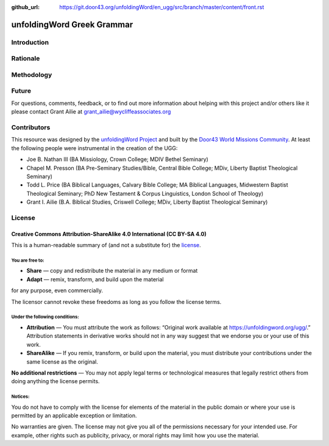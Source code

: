 :github_url: https://git.door43.org/unfoldingWord/en_ugg/src/branch/master/content/front.rst

.. _front:

unfoldingWord Greek Grammar
============================

Introduction
------------


Rationale
---------


Methodology
-----------


Future
------

For questions, comments, feedback, or to find out more information about helping with this project and/or others like it please contact Grant Ailie at grant_ailie@wycliffeassociates.org

Contributors
------------

This resource was designed by the `unfoldingWord Project <https://unfoldingword.org/>`__ and built by the `Door43 World Missions Community <https://door43.org/>`__. At least the following
people were instrumental in the creation of the UGG:

-  Joe B. Nathan III (BA Missiology, Crown College; MDIV  Bethel Seminary)

-  Chapel M. Presson (BA Pre-Seminary Studies/Bible, Central Bible College;
   MDiv, Liberty Baptist Theological Seminary)
   
-  Todd L. Price (BA Biblical Languages, Calvary Bible College; MA Biblical
   Languages, Midwestern Baptist Theological Seminary; PhD New Testament &
   Corpus Linguistics, London School of Theology)
   
-  Grant I. Ailie (B.A. Biblical Studies, Criswell College; 
   MDiv, Liberty Baptist Theological Seminary)

License
-------

Creative Commons Attribution-ShareAlike 4.0 International (CC BY-SA 4.0)
~~~~~~~~~~~~~~~~~~~~~~~~~~~~~~~~~~~~~~~~~~~~~~~~~~~~~~~~~~~~~~~~~~~~~~~~

This is a human-readable summary of (and not a substitute for) the
`license <http://creativecommons.org/licenses/by-sa/4.0/>`__.

You are free to:
^^^^^^^^^^^^^^^^

-  **Share** — copy and redistribute the material in any medium or
   format
-  **Adapt** — remix, transform, and build upon the material

for any purpose, even commercially.

The licensor cannot revoke these freedoms as long as you follow the
license terms.

Under the following conditions:
^^^^^^^^^^^^^^^^^^^^^^^^^^^^^^^

-  **Attribution** — You must attribute the work as follows: “Original
   work available at https://unfoldingword.org/ugg/.” Attribution
   statements in derivative works should not in any way suggest that we
   endorse you or your use of this work.
-  **ShareAlike** — If you remix, transform, or build upon the material,
   you must distribute your contributions under the same license as the
   original.

**No additional restrictions** — You may not apply legal terms or
technological measures that legally restrict others from doing anything
the license permits.

Notices:
^^^^^^^^

You do not have to comply with the license for elements of the material
in the public domain or where your use is permitted by an applicable
exception or limitation.

No warranties are given. The license may not give you all of the
permissions necessary for your intended use. For example, other rights
such as publicity, privacy, or moral rights may limit how you use the
material.
